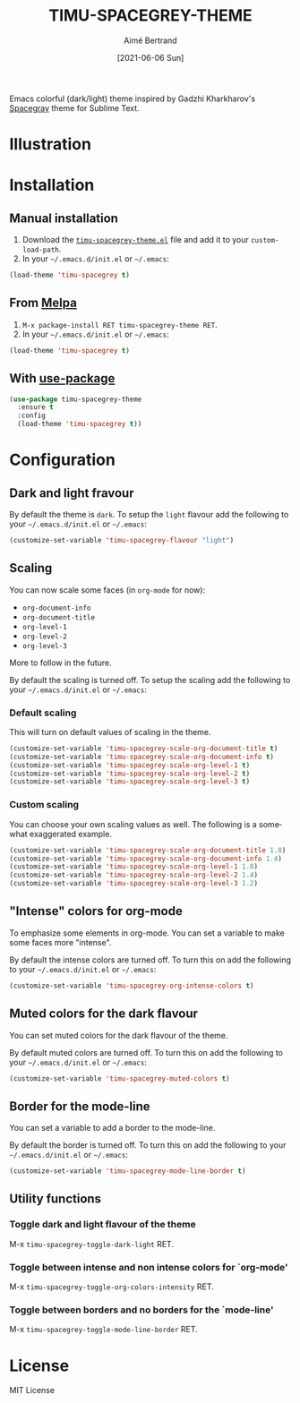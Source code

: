 #+TITLE: TIMU-SPACEGREY-THEME
#+AUTHOR: Aimé Bertrand
#+DATE: [2021-06-06 Sun]
#+LANGUAGE: en
#+OPTIONS: d:t toc:nil num:nil
#+HTML_HEAD: <link rel="stylesheet" type="text/css" href="https://macowners.club/css/gtd.css" />
#+KEYWORDS: theme spacegrey
#+STARTUP: indent showall

#+html: <p align="left"><img src="https://melpa.org/packages/timu-spacegrey-theme-badge.svg"/></p>

Emacs colorful (dark/light) theme inspired by Gadzhi Kharkharov's [[https://github.com/kkga/spacegray][Spacegray]] theme for Sublime Text.

* Illustration
#+html: <p align="center"><img src="img/timu-spacegrey-1.png" width="100%"/></p>
#+html: <p align="center"><img src="img/timu-spacegrey-2.png" width="100%"/></p>

* Installation
** Manual installation
1. Download the [[https://gitlab.com/aimebertrand/timu-spacegrey-theme/-/raw/main/timu-spacegrey-theme.el?inline=false][=timu-spacegrey-theme.el=]] file and add it to your =custom-load-path=.
2. In your =~/.emacs.d/init.el= or =~/.emacs=:

#+begin_src emacs-lisp
  (load-theme 'timu-spacegrey t)
#+end_src

** From [[https://melpa.org/#/timu-spacegrey-theme][Melpa]]
1. =M-x package-install RET timu-spacegrey-theme RET=.
2. In your =~/.emacs.d/init.el= or =~/.emacs=:

#+begin_src emacs-lisp
  (load-theme 'timu-spacegrey t)
#+end_src

** With [[https://github.com/jwiegley/use-package][use-package]]
#+begin_src emacs-lisp
  (use-package timu-spacegrey-theme
    :ensure t
    :config
    (load-theme 'timu-spacegrey t))
#+end_src

* Configuration
** Dark and light fravour
By default the theme is =dark=. To setup the =light= flavour add the following to your =~/.emacs.d/init.el= or =~/.emacs=:

#+begin_src emacs-lisp
  (customize-set-variable 'timu-spacegrey-flavour "light")
#+end_src

** Scaling
You can now scale some faces (in =org-mode= for now):

- ~org-document-info~
- ~org-document-title~
- ~org-level-1~
- ~org-level-2~
- ~org-level-3~

More to follow in the future.

By default the scaling is turned off. To setup the scaling add the following to your =~/.emacs.d/init.el= or =~/.emacs=:

*** Default scaling
This will turn on default values of scaling in the theme.

#+begin_src emacs-lisp
  (customize-set-variable 'timu-spacegrey-scale-org-document-title t)
  (customize-set-variable 'timu-spacegrey-scale-org-document-info t)
  (customize-set-variable 'timu-spacegrey-scale-org-level-1 t)
  (customize-set-variable 'timu-spacegrey-scale-org-level-2 t)
  (customize-set-variable 'timu-spacegrey-scale-org-level-3 t)
#+end_src

*** Custom scaling
You can choose your own scaling values as well. The following is a somewhat exaggerated example.

#+begin_src emacs-lisp
  (customize-set-variable 'timu-spacegrey-scale-org-document-title 1.8)
  (customize-set-variable 'timu-spacegrey-scale-org-document-info 1.4)
  (customize-set-variable 'timu-spacegrey-scale-org-level-1 1.8)
  (customize-set-variable 'timu-spacegrey-scale-org-level-2 1.4)
  (customize-set-variable 'timu-spacegrey-scale-org-level-3 1.2)
#+end_src

** "Intense" colors for org-mode
To emphasize some elements in org-mode. You can set a variable to make some faces more "intense".

#+html: <p align="center"><img src="img/timu-spacegrey-intense-dark.png" width="100%"/></p>
#+html: <p align="center"><img src="img/timu-spacegrey-intense-light.png" width="100%"/></p>

By default the intense colors are turned off. To turn this on add the following to your =~/.emacs.d/init.el= or =~/.emacs=:

#+begin_src emacs-lisp
  (customize-set-variable 'timu-spacegrey-org-intense-colors t)
#+end_src

** Muted colors for the dark flavour
You can set muted colors for the dark flavour of the theme.

#+html: <p align="center"><img src="img/timu-spacegrey-not-muted.png" width="100%"/></p>
#+html: <p align="center"><img src="img/timu-spacegrey-muted.png" width="100%"/></p>

By default muted colors are turned off. To turn this on add the following to your =~/.emacs.d/init.el= or =~/.emacs=:

#+begin_src emacs-lisp
  (customize-set-variable 'timu-spacegrey-muted-colors t)
#+end_src

** Border for the mode-line
You can set a variable to add a border to the mode-line.

By default the border is turned off. To turn this on add the following to your =~/.emacs.d/init.el= or =~/.emacs=:

#+begin_src emacs-lisp
  (customize-set-variable 'timu-spacegrey-mode-line-border t)
#+end_src

** Utility functions
*** Toggle dark and light flavour of the theme

M-x =timu-spacegrey-toggle-dark-light= RET.

*** Toggle between intense and non intense colors for `org-mode'

M-x =timu-spacegrey-toggle-org-colors-intensity= RET.

*** Toggle between borders and no borders for the `mode-line'

M-x =timu-spacegrey-toggle-mode-line-border= RET.

* License
MIT License
